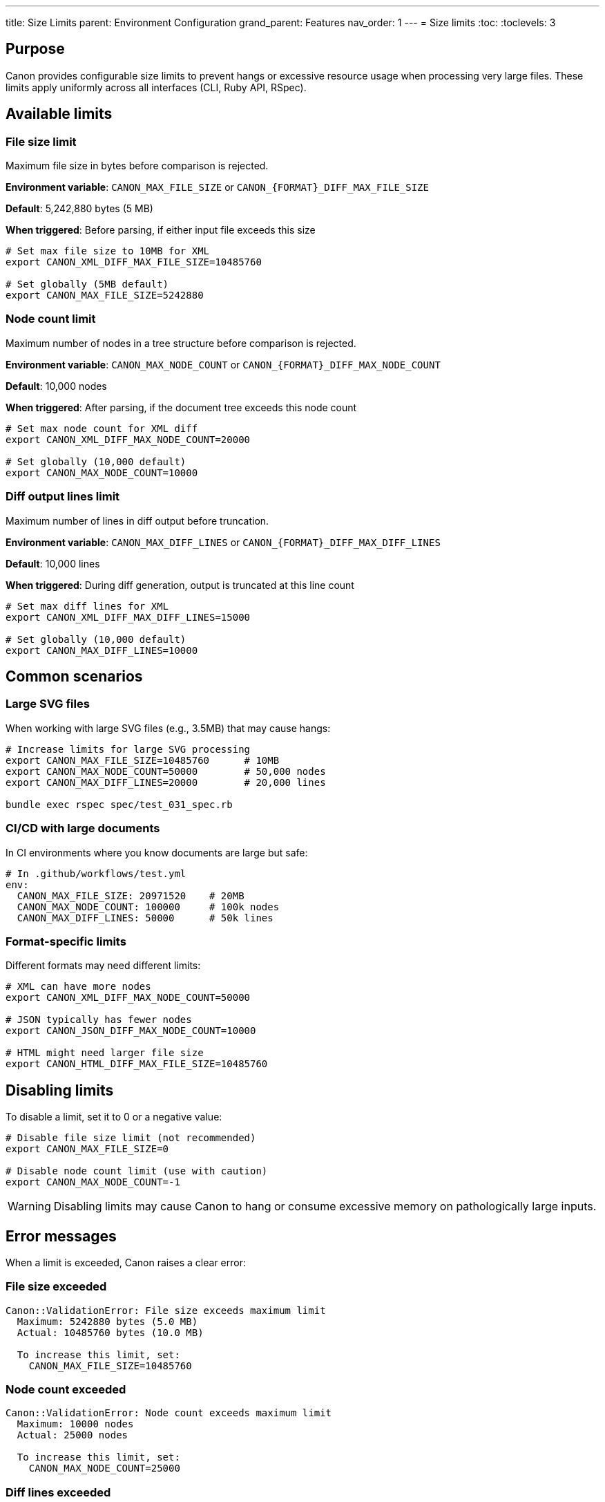 ---
title: Size Limits
parent: Environment Configuration
grand_parent: Features
nav_order: 1
---
= Size limits
:toc:
:toclevels: 3

== Purpose

Canon provides configurable size limits to prevent hangs or excessive resource usage when processing very large files. These limits apply uniformly across all interfaces (CLI, Ruby API, RSpec).

== Available limits

=== File size limit

Maximum file size in bytes before comparison is rejected.

**Environment variable**: `CANON_MAX_FILE_SIZE` or `CANON_{FORMAT}_DIFF_MAX_FILE_SIZE`

**Default**: 5,242,880 bytes (5 MB)

**When triggered**: Before parsing, if either input file exceeds this size

[source,bash]
----
# Set max file size to 10MB for XML
export CANON_XML_DIFF_MAX_FILE_SIZE=10485760

# Set globally (5MB default)
export CANON_MAX_FILE_SIZE=5242880
----

=== Node count limit

Maximum number of nodes in a tree structure before comparison is rejected.

**Environment variable**: `CANON_MAX_NODE_COUNT` or `CANON_{FORMAT}_DIFF_MAX_NODE_COUNT`

**Default**: 10,000 nodes

**When triggered**: After parsing, if the document tree exceeds this node count

[source,bash]
----
# Set max node count for XML diff
export CANON_XML_DIFF_MAX_NODE_COUNT=20000

# Set globally (10,000 default)
export CANON_MAX_NODE_COUNT=10000
----

=== Diff output lines limit

Maximum number of lines in diff output before truncation.

**Environment variable**: `CANON_MAX_DIFF_LINES` or `CANON_{FORMAT}_DIFF_MAX_DIFF_LINES`

**Default**: 10,000 lines

**When triggered**: During diff generation, output is truncated at this line count

[source,bash]
----
# Set max diff lines for XML
export CANON_XML_DIFF_MAX_DIFF_LINES=15000

# Set globally (10,000 default)
export CANON_MAX_DIFF_LINES=10000
----

== Common scenarios

=== Large SVG files

When working with large SVG files (e.g., 3.5MB) that may cause hangs:

[source,bash]
----
# Increase limits for large SVG processing
export CANON_MAX_FILE_SIZE=10485760      # 10MB
export CANON_MAX_NODE_COUNT=50000        # 50,000 nodes
export CANON_MAX_DIFF_LINES=20000        # 20,000 lines

bundle exec rspec spec/test_031_spec.rb
----

=== CI/CD with large documents

In CI environments where you know documents are large but safe:

[source,bash]
----
# In .github/workflows/test.yml
env:
  CANON_MAX_FILE_SIZE: 20971520    # 20MB
  CANON_MAX_NODE_COUNT: 100000     # 100k nodes
  CANON_MAX_DIFF_LINES: 50000      # 50k lines
----

=== Format-specific limits

Different formats may need different limits:

[source,bash]
----
# XML can have more nodes
export CANON_XML_DIFF_MAX_NODE_COUNT=50000

# JSON typically has fewer nodes
export CANON_JSON_DIFF_MAX_NODE_COUNT=10000

# HTML might need larger file size
export CANON_HTML_DIFF_MAX_FILE_SIZE=10485760
----

== Disabling limits

To disable a limit, set it to 0 or a negative value:

[source,bash]
----
# Disable file size limit (not recommended)
export CANON_MAX_FILE_SIZE=0

# Disable node count limit (use with caution)
export CANON_MAX_NODE_COUNT=-1
----

WARNING: Disabling limits may cause Canon to hang or consume excessive memory on pathologically large inputs.

== Error messages

When a limit is exceeded, Canon raises a clear error:

=== File size exceeded

[source]
----
Canon::ValidationError: File size exceeds maximum limit
  Maximum: 5242880 bytes (5.0 MB)
  Actual: 10485760 bytes (10.0 MB)

  To increase this limit, set:
    CANON_MAX_FILE_SIZE=10485760
----

=== Node count exceeded

[source]
----
Canon::ValidationError: Node count exceeds maximum limit
  Maximum: 10000 nodes
  Actual: 25000 nodes

  To increase this limit, set:
    CANON_MAX_NODE_COUNT=25000
----

=== Diff lines exceeded

[source]
----
Canon::DiffTruncationWarning: Diff output truncated
  Maximum: 10000 lines
  Actual: 15000 lines (truncated to 10000)

  To increase this limit, set:
    CANON_MAX_DIFF_LINES=15000
----

== Programmatic configuration

While environment variables are recommended, you can also configure limits programmatically:

[source,ruby]
----
# NOT RECOMMENDED - use ENV vars instead
Canon::Config.instance.xml.diff.max_file_size = 10_485_760
Canon::Config.instance.xml.diff.max_node_count = 50_000
Canon::Config.instance.xml.diff.max_diff_lines = 20_000
----

However, **environment variables will override programmatic settings** per the priority chain.

== Performance considerations

=== Why limits exist

Limits prevent:

* **Hangs**: Very large documents can cause O(n²) algorithms to hang
* **Memory exhaustion**: Huge trees consume excessive RAM
* **Unreadable output**: 100k+ line diffs are not useful

=== Choosing appropriate limits

**File size**:

* **Small projects**: 5MB default is fine
* **Large documents**: 10-20MB for SVG, generated HTML
* **Very large**: 50MB+ only if you know what you're doing

**Node count**:

* **Simple documents**: 10k default is fine
* **Complex documents**: 50k for large XML, nested JSON
* **Very complex**: 100k+ only for known-safe inputs

**Diff lines**:

* **Readable output**: 10k default is fine
* **Detailed diffs**: 20-50k for comprehensive output
* **Debug mode**: 100k+ for full comparison

== Troubleshooting

=== Tests failing with size limit errors

If your tests start failing due to size limits:

1. **Verify the limit is appropriate**: Check if documents really are that large
2. **Set ENV in test helper**:
+
[source,ruby]
----
# spec/spec_helper.rb
ENV['CANON_MAX_FILE_SIZE'] = '10485760'  # 10MB
ENV['CANON_MAX_NODE_COUNT'] = '50000'
----

3. **Or set per-test**:
+
[source,ruby]
----
around do |example|
  ClimateControl.modify(
    CANON_MAX_FILE_SIZE: '10485760'
  ) do
    example.run
  end
end
----

=== Performance degradation

If comparisons become slow after increasing limits:

1. **Use DOM algorithm**: Faster than semantic for large documents
+
[source,bash]
----
export CANON_ALGORITHM=dom
----

2. **Disable expensive features**:
+
[source,bash]
----
export CANON_SHOW_COMPARE=false
export CANON_VERBOSE_DIFF=false
----

3. **Consider if you really need to compare such large files**

== See also

* link:index.adoc[Environment Configuration] - Complete ENV configuration
* link:override-system.adoc[Override System] - How ENV vars work
* link:../../reference/environment-variables.adoc[Environment Variables Reference] - All variables
* link:../../understanding/algorithms/dom-diff.adoc[DOM Algorithm] - Faster for large files